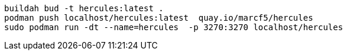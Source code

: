 
----
buildah bud -t hercules:latest .
podman push localhost/hercules:latest  quay.io/marcf5/hercules
sudo podman run -dt --name=hercules  -p 3270:3270 localhost/hercules
----
